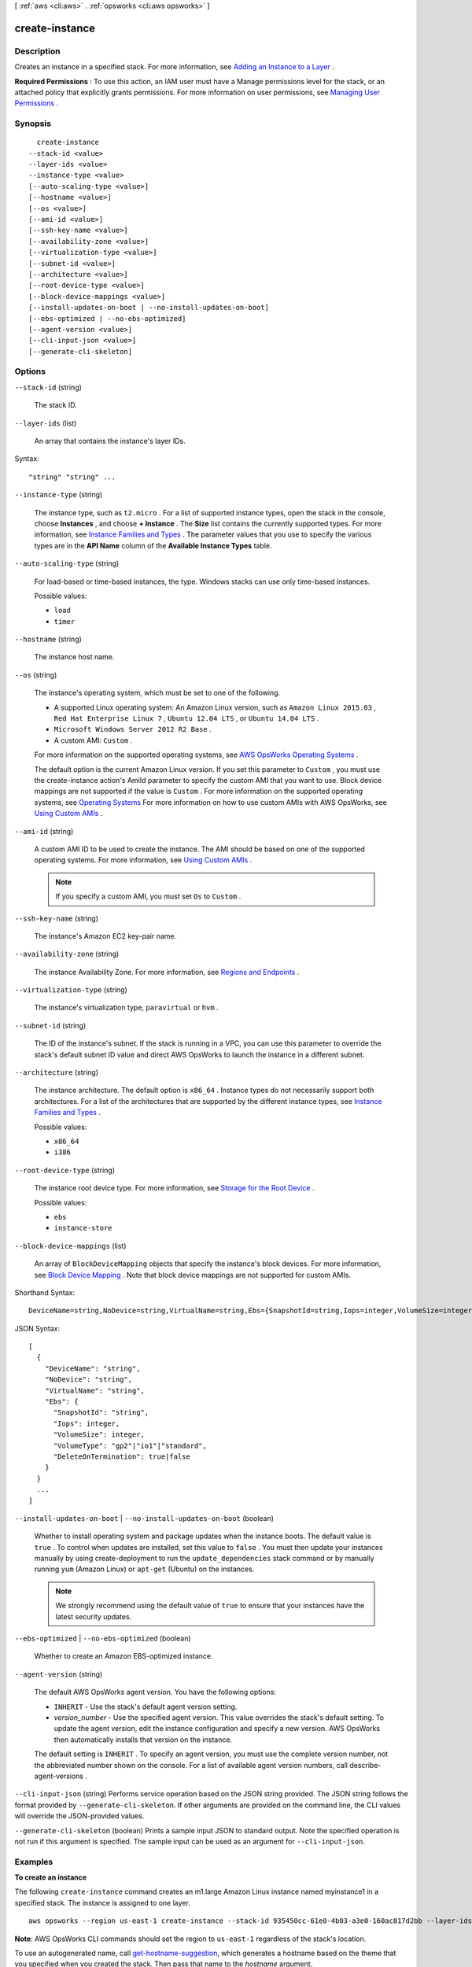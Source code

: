 [ :ref:`aws <cli:aws>` . :ref:`opsworks <cli:aws opsworks>` ]

.. _cli:aws opsworks create-instance:


***************
create-instance
***************



===========
Description
===========



Creates an instance in a specified stack. For more information, see `Adding an Instance to a Layer`_ .

 

**Required Permissions** : To use this action, an IAM user must have a Manage permissions level for the stack, or an attached policy that explicitly grants permissions. For more information on user permissions, see `Managing User Permissions`_ .



========
Synopsis
========

::

    create-instance
  --stack-id <value>
  --layer-ids <value>
  --instance-type <value>
  [--auto-scaling-type <value>]
  [--hostname <value>]
  [--os <value>]
  [--ami-id <value>]
  [--ssh-key-name <value>]
  [--availability-zone <value>]
  [--virtualization-type <value>]
  [--subnet-id <value>]
  [--architecture <value>]
  [--root-device-type <value>]
  [--block-device-mappings <value>]
  [--install-updates-on-boot | --no-install-updates-on-boot]
  [--ebs-optimized | --no-ebs-optimized]
  [--agent-version <value>]
  [--cli-input-json <value>]
  [--generate-cli-skeleton]




=======
Options
=======

``--stack-id`` (string)


  The stack ID.

  

``--layer-ids`` (list)


  An array that contains the instance's layer IDs.

  



Syntax::

  "string" "string" ...



``--instance-type`` (string)


  The instance type, such as ``t2.micro`` . For a list of supported instance types, open the stack in the console, choose **Instances** , and choose **+ Instance** . The **Size** list contains the currently supported types. For more information, see `Instance Families and Types`_ . The parameter values that you use to specify the various types are in the **API Name** column of the **Available Instance Types** table.

  

``--auto-scaling-type`` (string)


  For load-based or time-based instances, the type. Windows stacks can use only time-based instances.

  

  Possible values:

  
  *   ``load``

  
  *   ``timer``

  

  

``--hostname`` (string)


  The instance host name.

  

``--os`` (string)


  The instance's operating system, which must be set to one of the following.

   

   
  * A supported Linux operating system: An Amazon Linux version, such as ``Amazon Linux 2015.03`` , ``Red Hat Enterprise Linux 7`` , ``Ubuntu 12.04 LTS`` , or ``Ubuntu 14.04 LTS`` .
   
  * ``Microsoft Windows Server 2012 R2 Base`` .
   
  * A custom AMI: ``Custom`` .
   

   

  For more information on the supported operating systems, see `AWS OpsWorks Operating Systems`_ .

   

  The default option is the current Amazon Linux version. If you set this parameter to ``Custom`` , you must use the  create-instance action's AmiId parameter to specify the custom AMI that you want to use. Block device mappings are not supported if the value is ``Custom`` . For more information on the supported operating systems, see `Operating Systems`_ For more information on how to use custom AMIs with AWS OpsWorks, see `Using Custom AMIs`_ .

  

``--ami-id`` (string)


  A custom AMI ID to be used to create the instance. The AMI should be based on one of the supported operating systems. For more information, see `Using Custom AMIs`_ .

   

  .. note::

    If you specify a custom AMI, you must set ``Os`` to ``Custom`` .

  

``--ssh-key-name`` (string)


  The instance's Amazon EC2 key-pair name.

  

``--availability-zone`` (string)


  The instance Availability Zone. For more information, see `Regions and Endpoints`_ .

  

``--virtualization-type`` (string)


  The instance's virtualization type, ``paravirtual`` or ``hvm`` .

  

``--subnet-id`` (string)


  The ID of the instance's subnet. If the stack is running in a VPC, you can use this parameter to override the stack's default subnet ID value and direct AWS OpsWorks to launch the instance in a different subnet. 

  

``--architecture`` (string)


  The instance architecture. The default option is ``x86_64`` . Instance types do not necessarily support both architectures. For a list of the architectures that are supported by the different instance types, see `Instance Families and Types`_ .

  

  Possible values:

  
  *   ``x86_64``

  
  *   ``i386``

  

  

``--root-device-type`` (string)


  The instance root device type. For more information, see `Storage for the Root Device`_ .

  

  Possible values:

  
  *   ``ebs``

  
  *   ``instance-store``

  

  

``--block-device-mappings`` (list)


  An array of ``BlockDeviceMapping`` objects that specify the instance's block devices. For more information, see `Block Device Mapping`_ . Note that block device mappings are not supported for custom AMIs.

  



Shorthand Syntax::

    DeviceName=string,NoDevice=string,VirtualName=string,Ebs={SnapshotId=string,Iops=integer,VolumeSize=integer,VolumeType=string,DeleteOnTermination=boolean} ...




JSON Syntax::

  [
    {
      "DeviceName": "string",
      "NoDevice": "string",
      "VirtualName": "string",
      "Ebs": {
        "SnapshotId": "string",
        "Iops": integer,
        "VolumeSize": integer,
        "VolumeType": "gp2"|"io1"|"standard",
        "DeleteOnTermination": true|false
      }
    }
    ...
  ]



``--install-updates-on-boot`` | ``--no-install-updates-on-boot`` (boolean)


  Whether to install operating system and package updates when the instance boots. The default value is ``true`` . To control when updates are installed, set this value to ``false`` . You must then update your instances manually by using  create-deployment to run the ``update_dependencies`` stack command or by manually running ``yum`` (Amazon Linux) or ``apt-get`` (Ubuntu) on the instances. 

   

  .. note::

     

    We strongly recommend using the default value of ``true`` to ensure that your instances have the latest security updates.

     

  

``--ebs-optimized`` | ``--no-ebs-optimized`` (boolean)


  Whether to create an Amazon EBS-optimized instance.

  

``--agent-version`` (string)


  The default AWS OpsWorks agent version. You have the following options:

   

   
  * ``INHERIT`` - Use the stack's default agent version setting.
   
  * *version_number* - Use the specified agent version. This value overrides the stack's default setting. To update the agent version, edit the instance configuration and specify a new version. AWS OpsWorks then automatically installs that version on the instance.
   

   

  The default setting is ``INHERIT`` . To specify an agent version, you must use the complete version number, not the abbreviated number shown on the console. For a list of available agent version numbers, call  describe-agent-versions .

  

``--cli-input-json`` (string)
Performs service operation based on the JSON string provided. The JSON string follows the format provided by ``--generate-cli-skeleton``. If other arguments are provided on the command line, the CLI values will override the JSON-provided values.

``--generate-cli-skeleton`` (boolean)
Prints a sample input JSON to standard output. Note the specified operation is not run if this argument is specified. The sample input can be used as an argument for ``--cli-input-json``.



========
Examples
========

**To create an instance**

The following ``create-instance`` command creates an m1.large Amazon Linux instance named myinstance1 in a specified stack.
The instance is assigned to one layer. ::

  aws opsworks --region us-east-1 create-instance --stack-id 935450cc-61e0-4b03-a3e0-160ac817d2bb --layer-ids 5c8c272a-f2d5-42e3-8245-5bf3927cb65b --hostname myinstance1 --instance-type m1.large --os "Amazon Linux"

**Note**: AWS OpsWorks CLI commands should set the region to ``us-east-1`` regardless of the stack's location.

To use an autogenerated name, call `get-hostname-suggestion`_, which generates
a hostname based on the theme that you specified when you created the stack.
Then pass that name to the `hostname` argument.

.. _get-hostname-suggestion: http://docs.aws.amazon.com/cli/latest/reference/opsworks/get-hostname-suggestion.html

*Output*::

  {
    "InstanceId": "5f9adeaa-c94c-42c6-aeef-28a5376002cd"
  }

**More Information**

For more information, see `Adding an Instance to a Layer`_ in the *AWS OpsWorks User Guide*.

.. _`Adding an Instance to a Layer`: http://docs.aws.amazon.com/opsworks/latest/userguide/workinginstances-add.html



======
Output
======

InstanceId -> (string)

  

  The instance ID.

  

  



.. _Block Device Mapping: http://docs.aws.amazon.com/AWSEC2/latest/UserGuide/block-device-mapping-concepts.html
.. _Storage for the Root Device: http://docs.aws.amazon.com/AWSEC2/latest/UserGuide/ComponentsAMIs.html#storage-for-the-root-device
.. _Using Custom AMIs: http://docs.aws.amazon.com/opsworks/latest/userguide/workinginstances-custom-ami.html
.. _Managing User Permissions: http://docs.aws.amazon.com/opsworks/latest/userguide/opsworks-security-users.html
.. _AWS OpsWorks Operating Systems: http://docs.aws.amazon.com/opsworks/latest/userguide/workinginstances-os.html
.. _Adding an Instance to a Layer: http://docs.aws.amazon.com/opsworks/latest/userguide/workinginstances-add.html
.. _Regions and Endpoints: http://docs.aws.amazon.com/general/latest/gr/rande.html
.. _Instance Families and Types: http://docs.aws.amazon.com/AWSEC2/latest/UserGuide/instance-types.html
.. _Operating Systems: http://docs.aws.amazon.com/opsworks/latest/userguide/workinginstances-os.html
